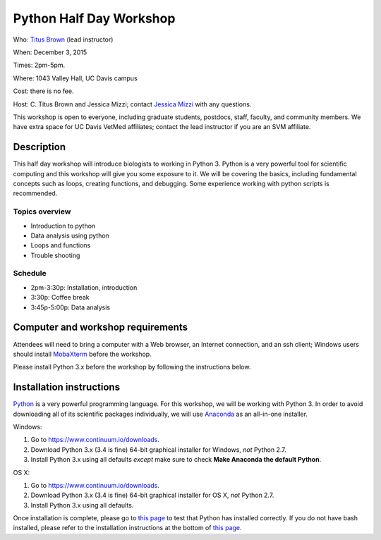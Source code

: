 Python Half Day Workshop 
================================

.. @add mailing list info

Who: `Titus Brown <mailto:ctbrown@ucdavis.edu>`__ (lead instructor)

When: December 3, 2015

Times: 2pm-5pm.

Where: 1043 Valley Hall, UC Davis campus

Cost: there is no fee.

Host: C. Titus Brown and Jessica Mizzi; contact `Jessica Mizzi <mailto:jessica.mizzi@gmail.com>`__ with any questions.

This workshop is open to everyone, including graduate students,
postdocs, staff, faculty, and community members.  We have extra space
for UC Davis VetMed affiliates; contact the lead instructor if you are
an SVM affiliate.

.. (These spaces will be released to the wait list
   on Thursday, February 26th.)

.. `> Register here < <https://www.eventbrite.com/e/python-half-day-workshop-tickets-19300862399>`__
.. ---------------------------------------------------------------------------------------------------------------

.. `> Materials link < <make materials then put link here>`__
.. -------------------------------------------------------------------------

Description
-----------

This half day workshop will introduce biologists to working in Python 3.  Python is a very powerful tool for scientific computing and this workshop will give you some exposure to it.  We will be covering the basics, including fundamental concepts such as loops, creating functions, and debugging.  Some experience working with python scripts is recommended.

Topics overview
~~~~~~~~~~~~~~~

* Introduction to python
* Data analysis using python
* Loops and functions
* Trouble shooting


.. The materials for this workshop are available indefinitely
.. `here <http://2015-mar-semimodel.readthedocs.org/en/latest/>`__.

Schedule
~~~~~~~~

* 2pm-3:30p: Installation, introduction 
* 3:30p: Coffee break
* 3:45p-5:00p: Data analysis


Computer and workshop requirements
----------------------------------

Attendees will need to bring a computer with a Web browser, an
Internet connection, and an ssh client; Windows users should install
`MobaXterm <http://mobaxterm.mobatek.net/>`__ before the workshop.

Please install Python 3.x before the workshop by following the instructions below.

Installation instructions
-------------------------

`Python <https://www.python.org/>`__ is a very powerful programming language.  For this workshop, we will be working with Python 3.  In order to avoid downloading all of its scientific packages individually, we will use `Anaconda <https://www.continuum.io/why-anaconda>`__ as an all-in-one installer.

Windows:

1. Go to `https://www.continuum.io/downloads <https://www.continuum.io/downloads>`__.
2. Download Python 3.x (3.4 is fine) 64-bit graphical installer for Windows, *not* Python 2.7.
3. Install Python 3.x using all defaults *except* make sure to check **Make Anaconda the default Python**.

OS X:

1. Go to `https://www.continuum.io/downloads <https://www.continuum.io/downloads>`__.
2. Download Python 3.x (3.4 is fine) 64-bit graphical installer for OS X, *not* Python 2.7.
3. Install Python 3.x using all defaults.

Once installation is complete, please go to `this page <http://bids.github.io/2016-01-14-berkeley/setup/index.html>`__ to test that Python has installed correctly.  If you do not have bash installed, please refer to the installation instructions at the bottom of `this page <http://dib-training.readthedocs.org/en/pub/2015-12-03-shell-halfday.html>`__.

